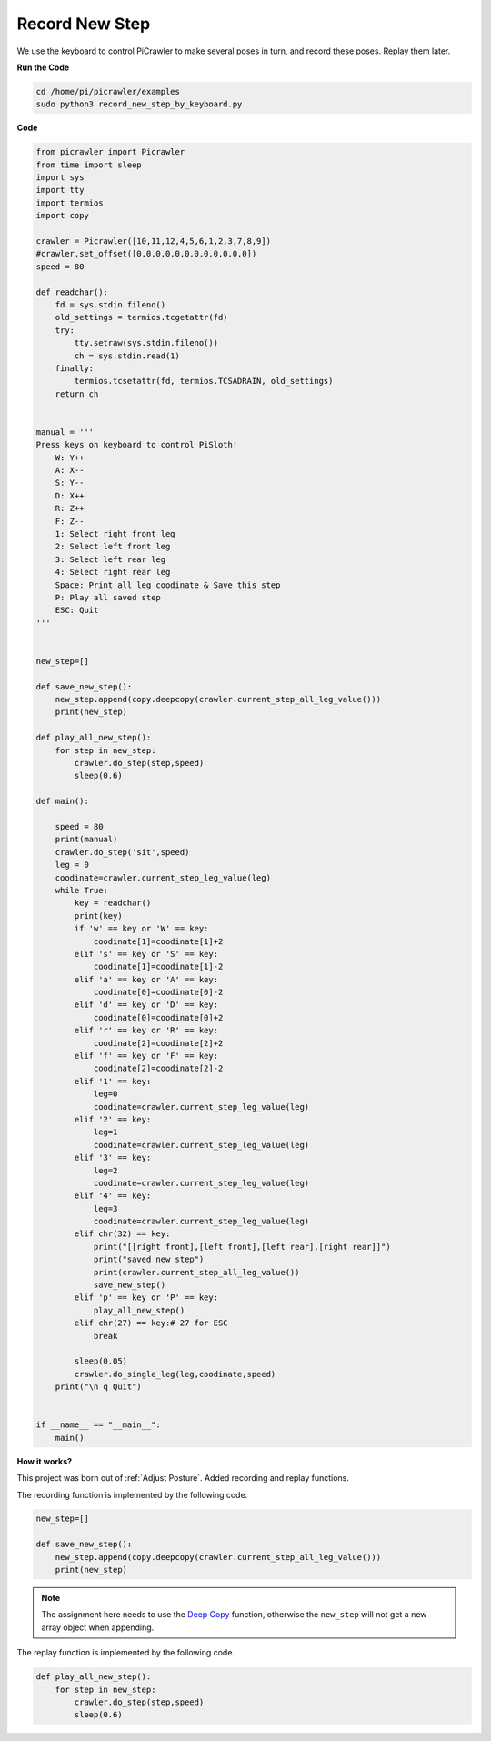 Record New Step
=================

We use the keyboard to control PiCrawler to make several poses in turn, and record these poses. Replay them later.


**Run the Code**

.. raw:: html

    <run></run>

.. code-block::

    cd /home/pi/picrawler/examples
    sudo python3 record_new_step_by_keyboard.py



**Code**

.. code-block:: python


    from picrawler import Picrawler
    from time import sleep
    import sys
    import tty
    import termios
    import copy

    crawler = Picrawler([10,11,12,4,5,6,1,2,3,7,8,9]) 
    #crawler.set_offset([0,0,0,0,0,0,0,0,0,0,0,0])
    speed = 80

    def readchar():
        fd = sys.stdin.fileno()
        old_settings = termios.tcgetattr(fd)
        try:
            tty.setraw(sys.stdin.fileno())
            ch = sys.stdin.read(1)
        finally:
            termios.tcsetattr(fd, termios.TCSADRAIN, old_settings)
        return ch


    manual = '''
    Press keys on keyboard to control PiSloth!
        W: Y++
        A: X--
        S: Y--
        D: X++
        R: Z++
        F: Z--
        1: Select right front leg
        2: Select left front leg
        3: Select left rear leg
        4: Select right rear leg
        Space: Print all leg coodinate & Save this step
        P: Play all saved step
        ESC: Quit
    '''


    new_step=[]

    def save_new_step():
        new_step.append(copy.deepcopy(crawler.current_step_all_leg_value()))
        print(new_step)

    def play_all_new_step():
        for step in new_step:
            crawler.do_step(step,speed)
            sleep(0.6)

    def main():  

        speed = 80
        print(manual)
        crawler.do_step('sit',speed)
        leg = 0 
        coodinate=crawler.current_step_leg_value(leg)   
        while True:
            key = readchar()
            print(key)
            if 'w' == key or 'W' == key:
                coodinate[1]=coodinate[1]+2    
            elif 's' == key or 'S' == key:
                coodinate[1]=coodinate[1]-2           
            elif 'a' == key or 'A' == key:
                coodinate[0]=coodinate[0]-2         
            elif 'd' == key or 'D' == key:
                coodinate[0]=coodinate[0]+2   
            elif 'r' == key or 'R' == key:
                coodinate[2]=coodinate[2]+2         
            elif 'f' == key or 'F' == key:
                coodinate[2]=coodinate[2]-2       
            elif '1' == key:
                leg=0
                coodinate=crawler.current_step_leg_value(leg)           
            elif '2' == key:
                leg=1   
                coodinate=crawler.current_step_leg_value(leg)              
            elif '3' == key:
                leg=2  
                coodinate=crawler.current_step_leg_value(leg)     
            elif '4' == key:
                leg=3     
                coodinate=crawler.current_step_leg_value(leg)  
            elif chr(32) == key:
                print("[[right front],[left front],[left rear],[right rear]]")
                print("saved new step")
                print(crawler.current_step_all_leg_value())
                save_new_step()
            elif 'p' == key or 'P' == key:
                play_all_new_step()
            elif chr(27) == key:# 27 for ESC
                break    

            sleep(0.05)
            crawler.do_single_leg(leg,coodinate,speed)          
        print("\n q Quit")  
                
    
    if __name__ == "__main__":
        main()


**How it works?**

This project was born out of :ref:`Adjust Posture`. Added recording and replay functions.

The recording function is implemented by the following code.

.. code-block:: python

    new_step=[]

    def save_new_step():
        new_step.append(copy.deepcopy(crawler.current_step_all_leg_value()))
        print(new_step)

.. note:: 
    The assignment here needs to use the `Deep Copy <https://docs.python.org/3/library/copy.html>`_ function, otherwise the ``new_step`` will not get a new array object when appending.


The replay function is implemented by the following code.

.. code-block:: python

    def play_all_new_step():
        for step in new_step:
            crawler.do_step(step,speed)
            sleep(0.6)